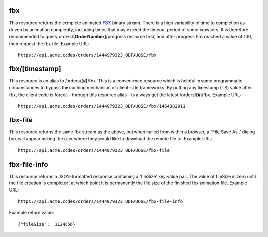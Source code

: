 
.. |br| raw:: html

   <br />

fbx
###

This resource returns the complete animated `FBX <https://en.wikipedia.org/wiki/FBX>`_ binary stream. There is a high variability of time to completion as driven by animation complexity, including times that may exceed the timeout period of some browsers. It is therefore recommended to query orders/**[OrderNumber]**/progress resource first, and after progress has reached a value of 100, then request the fbx file. Example URL:
::

    https://api.acme.codes/orders/1444979323_ODFAUQSE/fbx

fbx/[timestamp]
###############

This resource is an alias to /orders/**[#]**/fbx. This is a convenience resource which is helpful in some programmatic circumstances to bypass the caching mechanism of client-side frameworks. By putting any timestamp (TS) value after fbx, the client code is forced - through this resource alias - to always get the latest /orders/**[#]**/fbx. Example URL:
::

    https://api.acme.codes/orders/1444979323_ODFAUQSE/fbx/1464382911

fbx-file
########

This resource returns the same fbx stream as the above, but when called from within a browser, a "File Save As..' dialog box will appear asking the user where they would like to download the remote file to. Example URL:
::

    https://api.acme.codes/orders/1444979323_ODFAUQSE/fbx-file

    
fbx-file-info
#############

This resource returns a JSON-formatted response containing a 'fileSize' key:value pair. The value of fileSize is zero until the file creation is completed, at which point it is permanently the file size of the finished fbx animation file. Example URL:
::

    https://api.acme.codes/orders/1444979323_ODFAUQSE/fbx-file-info

Example return value:
::

    {"fileSize":  1124656}

    
